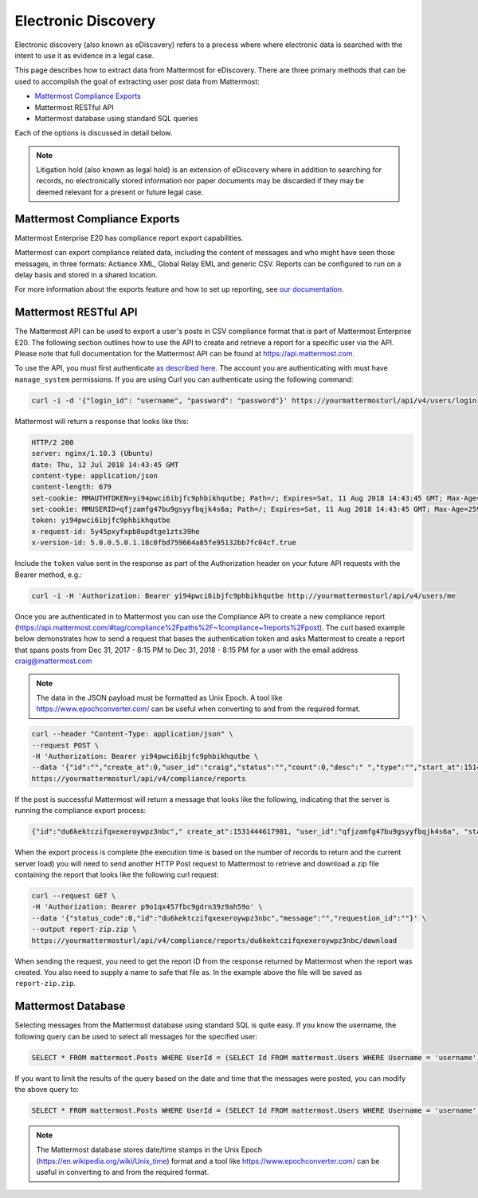 .. _ediscovery:

Electronic Discovery
=====================================

Electronic discovery (also known as eDiscovery) refers to a process where where electronic data is searched with the intent to use it as evidence in a legal case.

This page describes how to extract data from Mattermost for eDiscovery. There are three primary methods that can be used to accomplish the goal of extracting user post data from Mattermost:

- `Mattermost Compliance Exports <https://docs.mattermost.com/administration/compliance-export.html>`_
- Mattermost RESTful API
- Mattermost database using standard SQL queries

Each of the options is discussed in detail below.

.. note::

  Litigation hold (also known as legal hold) is an extension of eDiscovery where in addition to searching for records, no electronically stored information nor paper documents may be discarded if they may be deemed relevant for a present or future legal case.

Mattermost Compliance Exports
------------------------------------

Mattermost Enterprise E20 has compliance report export capabilities.

Mattermost can export compliance related data, including the content of messages and who might have seen those messages, in three formats: Actiance XML, Global Relay EML and generic CSV. Reports can be configured to run on a delay basis and stored in a shared location.

For more information about the exports feature and how to set up reporting, see `our documentation <https://docs.mattermost.com/administration/compliance-export.html>`_.

Mattermost RESTful API
------------------------------------

The Mattermost API can be used to export a user's posts in CSV compliance format that is part of Mattermost Enterprise E20. The following section outlines how to use the API to create and retrieve a report for a specific user via the API. Please note that full documentation for the Mattermost API can be found at https://api.mattermost.com.

To use the API, you must first authenticate `as described here <https://api.mattermost.com/#tag/authentication>`_. The account you are authenticating with must have ``manage_system`` permissions. If you are using Curl you can authenticate using the following command:

.. code-block:: json

  curl -i -d '{"login_id": "username", "password": "password"}' https://yourmattermosturl/api/v4/users/login

Mattermost will return a response that looks like this:

.. code-block:: json

  HTTP/2 200 
  server: nginx/1.10.3 (Ubuntu)
  date: Thu, 12 Jul 2018 14:43:45 GMT
  content-type: application/json
  content-length: 679
  set-cookie: MMAUTHTOKEN=yi94pwci6ibjfc9phbikhqutbe; Path=/; Expires=Sat, 11 Aug 2018 14:43:45 GMT; Max-Age=2592000; HttpOnly; Secure
  set-cookie: MMUSERID=qfjzamfg47bu9gsyyfbqjk4s6a; Path=/; Expires=Sat, 11 Aug 2018 14:43:45 GMT; Max-Age=2592000; Secure
  token: yi94pwci6ibjfc9phbikhqutbe
  x-request-id: 5y45pxyfxpb8updtge1zts39he
  x-version-id: 5.0.0.5.0.1.18c0fbd759664a85fe95132bb7fc04cf.true

Include the ``token`` value sent in the response as part of the Authorization header on your future API requests with the Bearer method, e.g.:

.. code-block:: json

  curl -i -H 'Authorization: Bearer yi94pwci6ibjfc9phbikhqutbe http://yourmattermosturl/api/v4/users/me

Once you are authenticated in to Mattermost you can use the Compliance API to create a new compliance report (https://api.mattermost.com/#tag/compliance%2Fpaths%2F~1compliance~1reports%2Fpost). The curl based example below demonstrates how to send a request that bases the authentication token and asks Mattermost to create a report that spans posts from Dec 31, 2017 - 8:15 PM to Dec 31, 2018 - 8:15 PM for a user with the email address craig@mattermost.com

.. note::

  The data in the JSON payload must be formatted as Unix Epoch. A tool like https://www.epochconverter.com/ can be useful when converting to and from the required format.

.. code-block:: json

  curl --header "Content-Type: application/json" \
  --request POST \
  -H 'Authorization: Bearer yi94pwci6ibjfc9phbikhqutbe \
  --data '{"id":"","create_at":0,"user_id":"craig","status":"","count":0,"desc":" ","type":"","start_at":1514769359000,"end_at": 1546305359000,"keywords":"","emails":"craig@mattermost.com"}' \
  https://yourmattermosturl/api/v4/compliance/reports

If the post is successful Mattermost will return a message that looks like the following, indicating that the server is running the compliance export process:

.. code-block:: json

  {"id":"du6kektczifqxexeroywpz3nbc"," create_at":1531444617901, "user_id":"qfjzamfg47bu9gsyyfbqjk4s6a", "status":"running", "count":0, "desc":" ", "type":"adhoc", "start_at":1514769359000, "end_at":1546305359000, "keywords":"", "emails":"craig@mattermost.com"}

When the export process is complete (the execution time is based on the number of records to return and the current server load) you will need to send another HTTP Post request to Mattermost to retrieve and download a zip file containing the report that looks like the following curl request:

.. code-block::

  curl --request GET \
  -H 'Authorization: Bearer p9o1qx457fbc9gdrn39z9ah59o' \
  --data '{"status_code":0,"id":"du6kektczifqxexeroywpz3nbc","message":"","requestion_id":""}' \
  --output report-zip.zip \
  https://yourmattermosturl/api/v4/compliance/reports/du6kektczifqxexeroywpz3nbc/download

When sending the request, you need to get the report ID from the response returned by Mattermost when the report was created. You also need to supply a name to safe that file as. In the example above the file will be saved as ``report-zip.zip``.

Mattermost Database
------------------------------------

Selecting messages from the Mattermost database using standard SQL is quite easy. If you know the username, the following query can be used to select all messages for the specified user:

.. code-block:: sql
  
  SELECT * FROM mattermost.Posts WHERE UserId = (SELECT Id FROM mattermost.Users WHERE Username = 'username');

If you want to limit the results of the query based on the date and time that the messages were posted, you can modify the above query to:

.. code-block:: sql
  
  SELECT * FROM mattermost.Posts WHERE UserId = (SELECT Id FROM mattermost.Users WHERE Username = 'username' AND CreateAt > 1530405832000 AND CreateAt < 1532997832000);

.. note:: 
  The Mattermost database stores date/time stamps in the Unix Epoch (https://en.wikipedia.org/wiki/Unix_time) format and a tool like https://www.epochconverter.com/ can be useful in converting to and from the required format.
